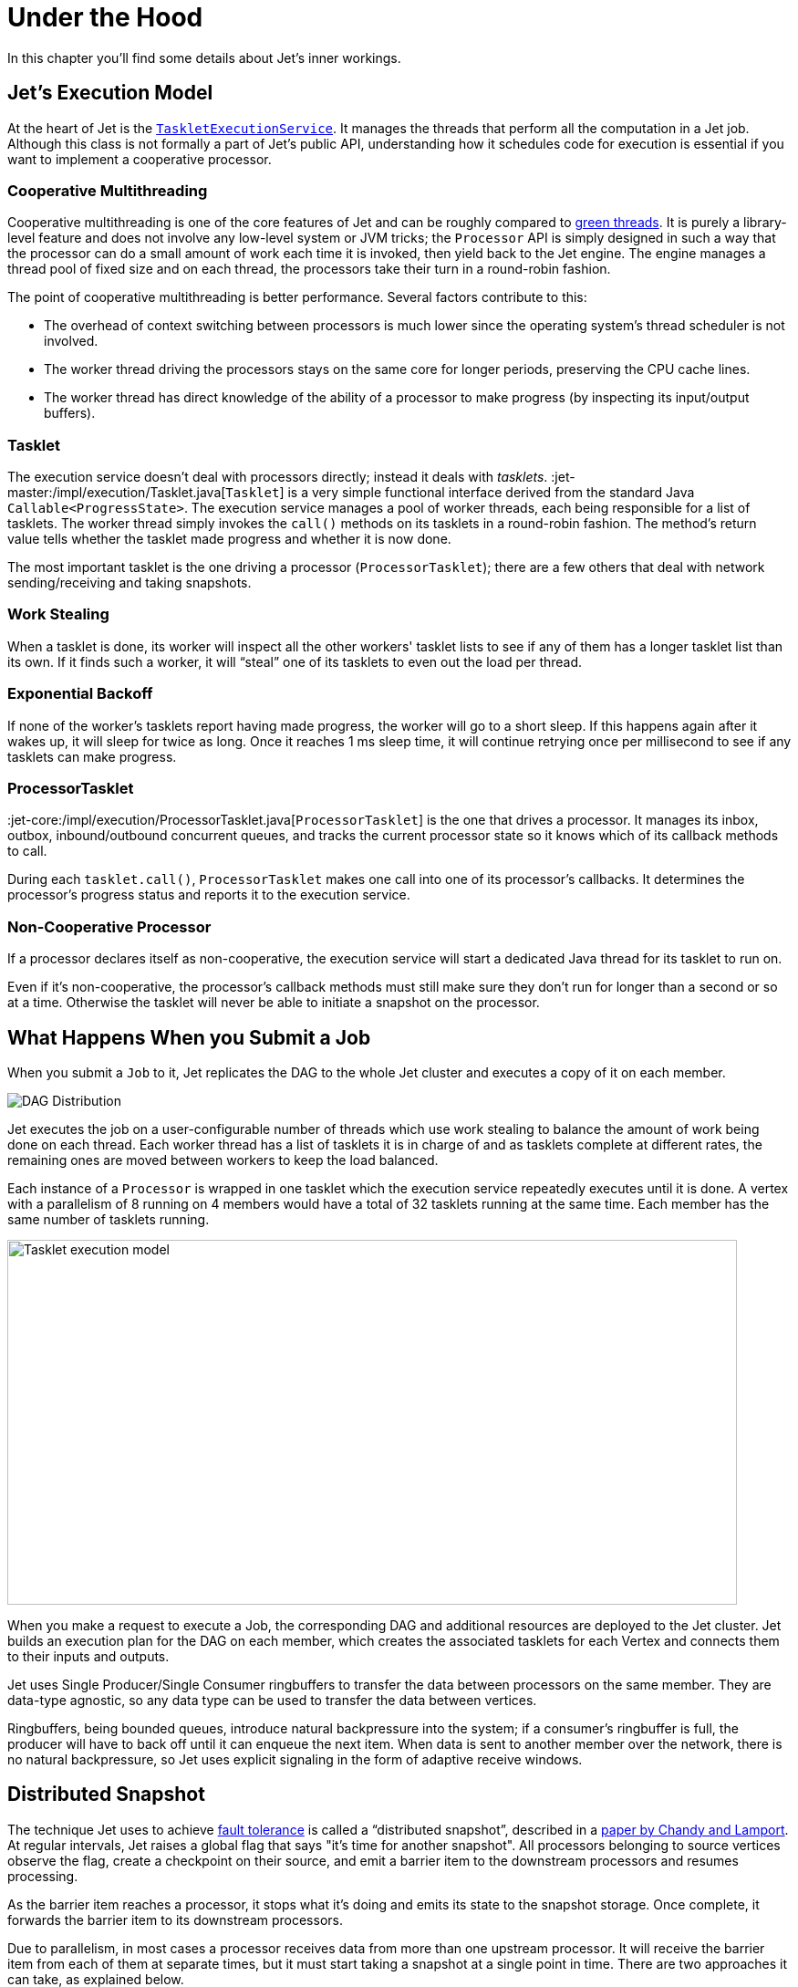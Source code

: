 = Under the Hood

In this chapter you'll find some details about Jet's inner workings.

[[jet-execution-model]]
== Jet's Execution Model

At the heart of Jet is the
https://github.com/hazelcast/hazelcast-jet/blob/master/hazelcast-jet-core/src/main/java/com/hazelcast/jet/impl/execution/TaskletExecutionService.java[`TaskletExecutionService`].
It manages the threads that perform all the computation in a Jet job.
Although this class is not formally a part of Jet's public API,
understanding how it schedules code for execution is essential if you
want to implement a cooperative processor.

[[cooperative-multithreading]]
=== Cooperative Multithreading

Cooperative multithreading is one of the core features of Jet and can be
roughly compared to
https://en.wikipedia.org/wiki/Green_threads[green threads].
It is purely a library-level feature and does not involve any low-level
system or JVM tricks; the `Processor` API is simply designed in such a
way that the processor can do a small amount of work each time it is
invoked, then yield back to the Jet engine. The engine manages a thread
pool of fixed size and on each thread, the processors take their turn in
a round-robin fashion.

The point of cooperative multithreading is better performance. Several
factors contribute to this:

- The overhead of context switching between processors is much lower
since the operating system's thread scheduler is not involved.
- The worker thread driving the processors stays on the same core for
longer periods, preserving the CPU cache lines.
- The worker thread has direct knowledge of the ability of a processor
to make progress (by inspecting its input/output buffers).

[[tasklet]]
=== Tasklet

The execution service doesn't deal with processors directly; instead it
deals with _tasklets_.
:jet-master:/impl/execution/Tasklet.java[`Tasklet`]
is a very simple functional interface derived from the standard Java
`Callable<ProgressState>`. The execution service manages a pool of
worker threads, each being responsible for a list of tasklets. The
worker thread simply invokes the `call()` methods on its tasklets in a
round-robin fashion. The method's return value tells whether the tasklet
made progress and whether it is now done.

The most important tasklet is the one driving a processor
(`ProcessorTasklet`); there are a few others that deal with network
sending/receiving and taking snapshots.

[[work-stealing]]
=== Work Stealing

When a tasklet is done, its worker will inspect all the other workers'
tasklet lists to see if any of them has a longer tasklet list than its
own. If it finds such a worker, it will "`steal`" one of its tasklets to
even out the load per thread.

[[exponential-backoff]]
=== Exponential Backoff

If none of the worker's tasklets report having made progress, the worker
will go to a short sleep. If this happens again after it wakes up, it
will sleep for twice as long. Once it reaches 1 ms sleep time, it will
continue retrying once per millisecond to see if any tasklets can make
progress.

[[processor-tasklet]]
=== ProcessorTasklet

:jet-core:/impl/execution/ProcessorTasklet.java[`ProcessorTasklet`]
is the one that drives a processor. It manages its inbox, outbox,
inbound/outbound concurrent queues, and tracks the current processor
state so it knows which of its callback methods to call.

During each `tasklet.call()`, `ProcessorTasklet` makes one call into
one of its processor's callbacks. It determines the processor's progress
status and reports it to the execution service.

[[non-cooperative-processor]]
=== Non-Cooperative Processor

If a processor declares itself as non-cooperative, the execution service
will start a dedicated Java thread for its tasklet to run on.

Even if it's non-cooperative, the processor's callback methods must
still make sure they don't run for longer than a second or so at a time.
Otherwise the tasklet will never be able to initiate a snapshot on the
processor.

[[running-a-jet-job]]
== What Happens When you Submit a Job

When you submit a `Job` to it, Jet replicates the DAG to the whole Jet
cluster and executes a copy of it on each member.

image::dag-distribution.png[DAG Distribution]

Jet executes the job on a user-configurable number of threads which use
work stealing to balance the amount of work being done on each thread.
Each worker thread has a list of tasklets it is in charge of and as
tasklets complete at different rates, the remaining ones are moved
between workers to keep the load balanced.

Each instance of a `Processor` is wrapped in one tasklet which the
execution service repeatedly executes until it is done. A vertex with a
parallelism of 8 running on 4 members would have a total of 32 tasklets
running at the same time. Each member has the same number of tasklets
running.

image::parallelism-model.png[Tasklet execution model,800,400]

When you make a request to execute a Job, the corresponding DAG and
additional resources are deployed to the Jet cluster. Jet builds an
execution plan for the DAG on each member, which creates the associated
tasklets for each Vertex and connects them to their inputs and outputs.

Jet uses Single Producer/Single Consumer ringbuffers to transfer the
data between processors on the same member. They are data-type agnostic,
so any data type can be used to transfer the data between vertices.

Ringbuffers, being bounded queues, introduce natural backpressure into
the system; if a consumer’s ringbuffer is full, the producer will have
to back off until it can enqueue the next item. When data is sent to
another member over the network, there is no natural backpressure, so
Jet uses explicit signaling in the form of adaptive receive windows.

== Distributed Snapshot

The technique Jet uses to achieve
<<fault-tolerance-and-processing-guarantees, fault tolerance>>
is called a "`distributed snapshot`", described in a
https://www.microsoft.com/en-us/research/wp-content/uploads/2016/12/Determining-Global-States-of-a-Distributed-System.pdf[paper by Chandy and Lamport].
At regular intervals, Jet raises a global flag that says "it's time for
another snapshot". All processors belonging to source vertices observe
the flag, create a checkpoint on their source, and emit a barrier item
to the downstream processors and resumes processing.

As the barrier item reaches a processor, it stops what it's doing and
emits its state to the snapshot storage. Once complete, it forwards the
barrier item to its downstream processors.

Due to parallelism, in most cases a processor receives data from more
than one upstream processor. It will receive the barrier item from each
of them at separate times, but it must start taking a snapshot at a
single point in time. There are two approaches it can take, as explained
below.

=== Exactly-Once Snapshotting

With _exactly-once_ configured, as soon as the processor gets a barrier
item in any input stream (from any upstream processor), it must stop
consuming it until it gets the same barrier item in all the streams:

image::exactly-once-1.png[Exactly-once processing: received one barrier,300,110,align="center"]

1. At the barrier in stream X, but not Y. Must not accept any more X
items.
+
image::exactly-once-2.png[Exactly-once processing: received both barriers,300,110,align="center"]
+
2. At the barrier in both streams, taking a snapshot.
+
image::exactly-once-3.png[Exactly-once processing: forward the barrier,300,110,align="center"]
+
3. Snapshot done, barrier forwarded. Can resume consuming all streams.

=== At-Least-Once Snapshotting

With _at-least-once_ configured, the processor can keep consuming all
the streams until it gets all the barriers, at which point it will stop
to take the snapshot:


image::at-least-once-1.png[At-Least-once processing: received one barrier,300,110,align="center"]

1. At the barrier in stream X, but not Y. Carry on consuming all
streams.
+
image::at-least-once-2.png[At-Least-once processing: received both barriers,300,110,align="center"]
+
2. At the barrier in both streams, already consumed `x1` and `x2`.
Taking a snapshot.
+
image::at-least-once-3.png[At-Least-once processing: forward the barrier,300,110,align="center"]
+
3. Snapshot done, barrier forwarded.


Even though `x1` and `x2` occur after the barrier, the processor
consumed and processed them, updating its state accordingly. If the
computation job stops and restarts, this state will be restored from the
snapshot and then the source will replay `x1` and `x2`. The processor
will think it got two new items.

== Stream Skew

We <<time-ordering, explained>> how we use the concept of watermark to
impose order onto a disordered data stream. However, items arriving out
of order aren't our only challenge; modern stream sources like Kafka are
partitioned and distributed so "`the stream`" is actually a set of
independent substreams, moving on in parallel. Substantial time
difference may arise between events being processed on each one, but our
system must produce coherent output as if there was only one stream. We
meet this challenge by coalescing watermarks: as the data travels over a
partitioned/distributed edge, we make sure the downstream processor
observes the correct watermark value, which is the least of watermarks
received from the contributing substreams.

=== Rules of Watermark Propagation

Watermark objects are sent interleaved with other stream items, but are
handled specially:

* The value of the watermark a processor emits must be strictly
  increasing. Jet will throw an exception if it detects a non-increasing
  watermark.

* When a processor receives and handles a watermark, it is automatically
  emitted to the outbox. Therefore there should be only one processor
  emitting watermarks in the pipeline.

* The watermark item is always broadcast, regardless of the edge type.
  This means that all N upstream processors send their watermark to all
  M downstream processors.

* The processor will observe only the highest watermark received from
  all upstream processors and from all upstream edges. This is called
  _watermark coalescing_.

Jet's internal class
https://github.com/hazelcast/hazelcast-jet/blob/master/hazelcast-jet-core/src/main/java/com/hazelcast/jet/impl/execution/WatermarkCoalescer.java[`WatermarkCoalescer`]
 manages watermarks received from multiple inputs. As it receives
watermark items from them, its duty is to decide when to forward the
watermark downstream. This happens at two levels:
* between multiple queues backing single edge
* between multiple input edges to single processor

=== Idle inputs

A special object called _idle message_ can be emitted from source
processor when the processor sees no events for configured _idle
timeout_. This can happen in real life when some external partitions
have no events while others do.

When an _idle message_ is received from an input, that input will be
excluded from watermark coalescing. This means that we will not wait to
receive watermark from idle input. It will cause that other active
inputs can be processed without any delay. When idle timeout is disabled
and some processor doesn't emit any watermarks (because it sees no
events), the processing will stall indefinitely (unless
<<max-watermark-retention, maximum retention>>
is configured).

[[pitfalls-alo]]
== The Pitfalls of At-Least-Once Processing

In some cases _at-least-once_ semantics can have consequences of quite
an unexpected magnitude, as we discuss next.

=== Apparent Data Loss

Imagine a very simple kind of processor: it matches up the items that
belong to a _pair_ based on some rule. If it receives item A first, it
remembers it. Later on, when it receives item B, it emits that fact
to its outbound edge and forgets about the two items. It may also first
receive B and wait for A.

Now imagine this sequence: `A -> BARRIER -> B`. In at-least-once the
processor may observe both A and B, emit its output, and forget about
them, all before taking the snapshot. After the restart, item B will be
replayed because it occurred after the last barrier, but item A won't.
Now the processor is stuck forever in a state where it's expecting A and
has no idea it already got it and emitted that fact.

Problems similar to this may happen with any state the processor keeps
until it has got enough information to emit the results and then forgets
it. By the time it takes a snapshot, the post-barrier items will have
caused it to forget facts about some pre-barrier items. After a restart
it will behave as though it has never observed those pre-barrier items,
resulting in behavior equivalent to data loss.

=== Non-Monotonic Watermark

One special case of the above story concerns watermark items. Thanks to
watermark coalescing, processors are typically implemented against the
invariant that the watermark value always increases. However, in
_at-least-once_ the post-barrier watermark items will advance the
processor's watermark value. After the job restarts and the state gets
restored to the snapshotted point, the watermark will appear to have
gone back, breaking the invariant. This can again lead to apparent data
loss.
